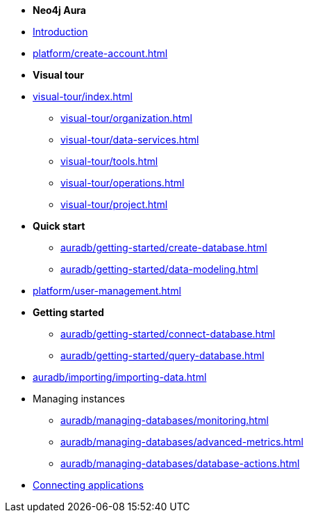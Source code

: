////
Generic Start
////
* *Neo4j Aura*

* xref:index.adoc[Introduction]
* xref:platform/create-account.adoc[]

* **Visual tour**
* xref:visual-tour/index.adoc[]
** xref:visual-tour/organization.adoc[]
** xref:visual-tour/data-services.adoc[]
** xref:visual-tour/tools.adoc[]
** xref:visual-tour/operations.adoc[]
** xref:visual-tour/project.adoc[]

* **Quick start**
** xref:auradb/getting-started/create-database.adoc[]
** xref:auradb/getting-started/data-modeling.adoc[]

* xref:platform/user-management.adoc[]

* **Getting started**

** xref:auradb/getting-started/connect-database.adoc[]
** xref:auradb/getting-started/query-database.adoc[]

* xref:auradb/importing/importing-data.adoc[]

* Managing instances
** xref:auradb/managing-databases/monitoring.adoc[]
** xref:auradb/managing-databases/advanced-metrics.adoc[]
** xref:auradb/managing-databases/database-actions.adoc[]

* xref:auradb/connecting-applications/overview.adoc[Connecting applications]
////
AuraDB End
////

